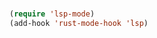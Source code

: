 # -*- mode: org; -*-
* 
#+BEGIN_SRC emacs-lisp
  (require 'lsp-mode)
  (add-hook 'rust-mode-hook 'lsp)
#+END_SRC
